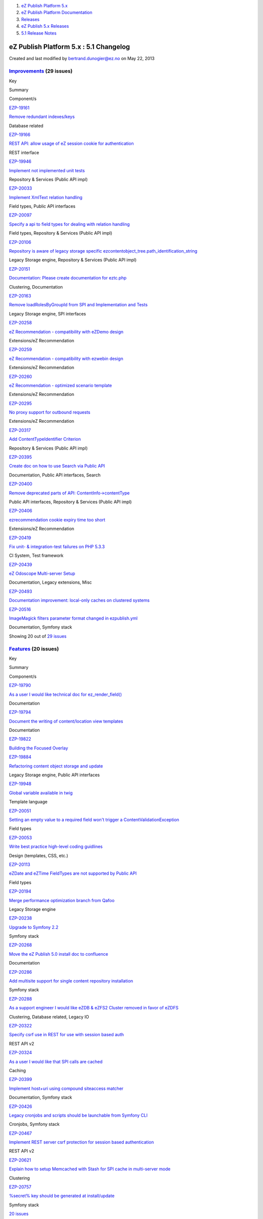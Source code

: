 #. `eZ Publish Platform 5.x <index.html>`__
#. `eZ Publish Platform
   Documentation <eZ-Publish-Platform-Documentation_1114149.html>`__
#. `Releases <Releases_26674851.html>`__
#. `eZ Publish 5.x Releases <eZ-Publish-5.x-Releases_12781017.html>`__
#. `5.1 Release Notes <5.1-Release-Notes_12781020.html>`__

eZ Publish Platform 5.x : 5.1 Changelog
=======================================

Created and last modified by bertrand.dunogier@ez.no on May 22, 2013

 

`Improvements <https://jira.ez.no/secure/IssueNavigator.jspa?reset=true&jqlQuery=project%20=%20EZP%20AND%20%28fixVersion%20=%20%225.1%22%20OR%20fixVersion%20=%20%225.1%20Certification%22%20OR%20fixVersion%20=%20%225.1.0rc1%22%29%20AND%20resolution%20=%20Fixed%20AND%20type%20in%20%28Improvement%29%20ORDER%20BY%20issuetype%20DESC,%20key%20ASC&tempMax=1000>`__ (29 issues)
-----------------------------------------------------------------------------------------------------------------------------------------------------------------------------------------------------------------------------------------------------------------------------------------------------------------------------------------------------------------------------------

Key

Summary

Component/s

`EZP-19161 <https://jira.ez.no/browse/EZP-19161>`__

`Remove redundant indexes/keys <https://jira.ez.no/browse/EZP-19161>`__

Database related

`EZP-19166 <https://jira.ez.no/browse/EZP-19166>`__

`REST API: allow usage of eZ session cookie for
authentication <https://jira.ez.no/browse/EZP-19166>`__

REST interface

`EZP-19946 <https://jira.ez.no/browse/EZP-19946>`__

`Implement not implemented unit
tests <https://jira.ez.no/browse/EZP-19946>`__

Repository & Services (Public API impl)

`EZP-20033 <https://jira.ez.no/browse/EZP-20033>`__

`Implement XmlText relation
handling <https://jira.ez.no/browse/EZP-20033>`__

Field types, Public API interfaces

`EZP-20097 <https://jira.ez.no/browse/EZP-20097>`__

`Specify a api to field types for dealing with relation
handling <https://jira.ez.no/browse/EZP-20097>`__

Field types, Repository & Services (Public API impl)

`EZP-20106 <https://jira.ez.no/browse/EZP-20106>`__

`Repository is aware of legacy storage specific
ezcontentobject\_tree.path\_identification\_string <https://jira.ez.no/browse/EZP-20106>`__

Legacy Storage engine, Repository & Services (Public API impl)

`EZP-20151 <https://jira.ez.no/browse/EZP-20151>`__

`Documentation: Please create documentation for
eztc.php <https://jira.ez.no/browse/EZP-20151>`__

Clustering, Documentation

`EZP-20163 <https://jira.ez.no/browse/EZP-20163>`__

`Remove loadRolesByGroupId from SPI and Implementation and
Tests <https://jira.ez.no/browse/EZP-20163>`__

Legacy Storage engine, SPI interfaces

`EZP-20258 <https://jira.ez.no/browse/EZP-20258>`__

`eZ Recommendation - compatibility with eZDemo
design <https://jira.ez.no/browse/EZP-20258>`__

Extensions/eZ Recommendation

`EZP-20259 <https://jira.ez.no/browse/EZP-20259>`__

`eZ Recommendation - compatibility with ezwebin
design <https://jira.ez.no/browse/EZP-20259>`__

Extensions/eZ Recommendation

`EZP-20260 <https://jira.ez.no/browse/EZP-20260>`__

`eZ Recommendation - optimized scenario
template <https://jira.ez.no/browse/EZP-20260>`__

Extensions/eZ Recommendation

`EZP-20295 <https://jira.ez.no/browse/EZP-20295>`__

`No proxy support for outbound
requests <https://jira.ez.no/browse/EZP-20295>`__

Extensions/eZ Recommendation

`EZP-20317 <https://jira.ez.no/browse/EZP-20317>`__

`Add ContentTypeIdentifier
Criterion <https://jira.ez.no/browse/EZP-20317>`__

Repository & Services (Public API impl)

`EZP-20395 <https://jira.ez.no/browse/EZP-20395>`__

`Create doc on how to use Search via Public
API <https://jira.ez.no/browse/EZP-20395>`__

Documentation, Public API interfaces, Search

`EZP-20400 <https://jira.ez.no/browse/EZP-20400>`__

`Remove deprecated parts of API:
ContentInfo->contentType <https://jira.ez.no/browse/EZP-20400>`__

Public API interfaces, Repository & Services (Public API impl)

`EZP-20406 <https://jira.ez.no/browse/EZP-20406>`__

`ezrecommendation cookie expiry time too
short <https://jira.ez.no/browse/EZP-20406>`__

Extensions/eZ Recommendation

`EZP-20419 <https://jira.ez.no/browse/EZP-20419>`__

`Fix unit- & integration-test failures on PHP
5.3.3 <https://jira.ez.no/browse/EZP-20419>`__

CI System, Test framework

`EZP-20439 <https://jira.ez.no/browse/EZP-20439>`__

`eZ Odoscope Multi-server Setup <https://jira.ez.no/browse/EZP-20439>`__

Documentation, Legacy extensions, Misc

`EZP-20493 <https://jira.ez.no/browse/EZP-20493>`__

`Documentation improvement: local-only caches on clustered
systems <https://jira.ez.no/browse/EZP-20493>`__

`EZP-20516 <https://jira.ez.no/browse/EZP-20516>`__

`ImageMagick filters parameter format changed in
ezpublish.yml <https://jira.ez.no/browse/EZP-20516>`__

Documentation, Symfony stack

Showing 20 out of `29
issues <https://jira.ez.no/secure/IssueNavigator.jspa?reset=true&jqlQuery=project%20=%20EZP%20AND%20%28fixVersion%20=%20%225.1%22%20OR%20fixVersion%20=%20%225.1%20Certification%22%20OR%20fixVersion%20=%20%225.1.0rc1%22%29%20AND%20resolution%20=%20Fixed%20AND%20type%20in%20%28Improvement%29%20ORDER%20BY%20issuetype%20DESC,%20key%20ASC&tempMax=1000>`__

`Features <https://jira.ez.no/secure/IssueNavigator.jspa?reset=true&jqlQuery=project%20=%20EZP%20AND%20%0D%0A%28fixVersion%20=%20%225.1%22%20OR%20fixVersion%20=%20%225.1%20Certification%22%20OR%20fixVersion%20=%20%225.1.0rc1%22%29%20AND%0D%0Aresolution%20=%20Fixed%20AND%0D%0Atype%20in%20%28%20Epic,%20Feature,%20Story%20%29%0D%0AORDER%20BY%20key%20ASC&tempMax=1000>`__ (20 issues)
---------------------------------------------------------------------------------------------------------------------------------------------------------------------------------------------------------------------------------------------------------------------------------------------------------------------------------------------------------------------------------------------

Key

Summary

Component/s

`EZP-19790 <https://jira.ez.no/browse/EZP-19790>`__

`As a user I would like technical doc for
ez\_render\_field() <https://jira.ez.no/browse/EZP-19790>`__

Documentation

`EZP-19794 <https://jira.ez.no/browse/EZP-19794>`__

`Document the writing of content/location view
templates <https://jira.ez.no/browse/EZP-19794>`__

Documentation

`EZP-19822 <https://jira.ez.no/browse/EZP-19822>`__

`Building the Focused Overlay <https://jira.ez.no/browse/EZP-19822>`__

`EZP-19884 <https://jira.ez.no/browse/EZP-19884>`__

`Refactoring content object storage and
update <https://jira.ez.no/browse/EZP-19884>`__

Legacy Storage engine, Public API interfaces

`EZP-19948 <https://jira.ez.no/browse/EZP-19948>`__

`Global variable available in
twig <https://jira.ez.no/browse/EZP-19948>`__

Template language

`EZP-20051 <https://jira.ez.no/browse/EZP-20051>`__

`Setting an empty value to a required field won't trigger a
ContentValidationException <https://jira.ez.no/browse/EZP-20051>`__

Field types

`EZP-20053 <https://jira.ez.no/browse/EZP-20053>`__

`Write best practice high-level coding
guidlines <https://jira.ez.no/browse/EZP-20053>`__

Design (templates, CSS, etc.)

`EZP-20113 <https://jira.ez.no/browse/EZP-20113>`__

`eZDate and eZTime FieldTypes are not supported by Public
API <https://jira.ez.no/browse/EZP-20113>`__

Field types

`EZP-20194 <https://jira.ez.no/browse/EZP-20194>`__

`Merge performance optimization branch from
Qafoo <https://jira.ez.no/browse/EZP-20194>`__

Legacy Storage engine

`EZP-20238 <https://jira.ez.no/browse/EZP-20238>`__

`Upgrade to Symfony 2.2 <https://jira.ez.no/browse/EZP-20238>`__

Symfony stack

`EZP-20268 <https://jira.ez.no/browse/EZP-20268>`__

`Move the eZ Publish 5.0 install doc to
confluence <https://jira.ez.no/browse/EZP-20268>`__

Documentation

`EZP-20286 <https://jira.ez.no/browse/EZP-20286>`__

`Add multisite support for single content repository
installation <https://jira.ez.no/browse/EZP-20286>`__

Symfony stack

`EZP-20288 <https://jira.ez.no/browse/EZP-20288>`__

`As a support engineer I would like eZDB & eZFS2 Cluster removed in
favor of eZDFS <https://jira.ez.no/browse/EZP-20288>`__

Clustering, Database related, Legacy IO

`EZP-20322 <https://jira.ez.no/browse/EZP-20322>`__

`Specify csrf use in REST for use with session based
auth <https://jira.ez.no/browse/EZP-20322>`__

REST API v2

`EZP-20324 <https://jira.ez.no/browse/EZP-20324>`__

`As a user I would like that SPI calls are
cached <https://jira.ez.no/browse/EZP-20324>`__

Caching

`EZP-20399 <https://jira.ez.no/browse/EZP-20399>`__

`Implement host+uri using compound siteaccess
matcher <https://jira.ez.no/browse/EZP-20399>`__

Documentation, Symfony stack

`EZP-20426 <https://jira.ez.no/browse/EZP-20426>`__

`Legacy cronjobs and scripts should be launchable from Symfony
CLI <https://jira.ez.no/browse/EZP-20426>`__

Cronjobs, Symfony stack

`EZP-20467 <https://jira.ez.no/browse/EZP-20467>`__

`Implement REST server csrf protection for session based
authentication <https://jira.ez.no/browse/EZP-20467>`__

REST API v2

`EZP-20621 <https://jira.ez.no/browse/EZP-20621>`__

`Explain how to setup Memcached with Stash for SPI cache in multi-server
mode <https://jira.ez.no/browse/EZP-20621>`__

Clustering

`EZP-20757 <https://jira.ez.no/browse/EZP-20757>`__

`%secret% key should be generated at
install/update <https://jira.ez.no/browse/EZP-20757>`__

Symfony stack

`20
issues <https://jira.ez.no/secure/IssueNavigator.jspa?reset=true&jqlQuery=project%20=%20EZP%20AND%20%0D%0A%28fixVersion%20=%20%225.1%22%20OR%20fixVersion%20=%20%225.1%20Certification%22%20OR%20fixVersion%20=%20%225.1.0rc1%22%29%20AND%0D%0Aresolution%20=%20Fixed%20AND%0D%0Atype%20in%20%28%20Epic,%20Feature,%20Story%20%29%0D%0AORDER%20BY%20key%20ASC&tempMax=1000>`__

`Bug fixes <https://jira.ez.no/secure/IssueNavigator.jspa?reset=true&jqlQuery=project%20=%20EZP%20AND%20%0D%0A%28fixVersion%20=%20%225.1%22%20OR%20fixVersion%20=%20%225.1%20Certification%22%20OR%20fixVersion%20=%20%225.1.0rc1%22%29%20AND%0D%0Aresolution%20=%20Fixed%20AND%0D%0A%28type%20=%20Bug%20or%20type%20=%20%22Silver%20Bullet%22%29%0D%0AORDER%20BY%20key%20ASC&tempMax=1000>`__ (244 issues)
-----------------------------------------------------------------------------------------------------------------------------------------------------------------------------------------------------------------------------------------------------------------------------------------------------------------------------------------------------------------------------------------------------------

Key

Summary

Component/s

`EZP-14361 <https://jira.ez.no/browse/EZP-14361>`__

`Image / File is lost if draft saving
fails <https://jira.ez.no/browse/EZP-14361>`__

Misc

`EZP-14921 <https://jira.ez.no/browse/EZP-14921>`__

`'small' size hardcoded in ezoe
code <https://jira.ez.no/browse/EZP-14921>`__

Extensions/eZ Online Editor, Extensions/eZ Online Editor/Documentation

`EZP-17761 <https://jira.ez.no/browse/EZP-17761>`__

`ezcache.php --purge does not purge template-blocks
(patch) <https://jira.ez.no/browse/EZP-17761>`__

Caching

`EZP-17804 <https://jira.ez.no/browse/EZP-17804>`__

`Tag cloud stacktrace on
PostgreSQL <https://jira.ez.no/browse/EZP-17804>`__

Extensions/eZ Flow, Extensions/eZ Website Interface

`EZP-17847 <https://jira.ez.no/browse/EZP-17847>`__

`tc-497 - Changing a gallery content order in admin interface, requires
the cache to be clear before changes appear on correspondent
slideshow <https://jira.ez.no/browse/EZP-17847>`__

Misc

`EZP-18195 <https://jira.ez.no/browse/EZP-18195>`__

`$result.object is not correctly
created <https://jira.ez.no/browse/EZP-18195>`__

Extensions/eZ Find

`EZP-18398 <https://jira.ez.no/browse/EZP-18398>`__

`empty set-block screws up compiled
template <https://jira.ez.no/browse/EZP-18398>`__

Template language

`EZP-18662 <https://jira.ez.no/browse/EZP-18662>`__

`switchlanguage doesn't respect RemoveSiteAccessIfDefaultAccess (patch
proposed) <https://jira.ez.no/browse/EZP-18662>`__

Language

`EZP-19158 <https://jira.ez.no/browse/EZP-19158>`__

`limitation on Group in createPermissionCheckingSQL is very slow in
sites with populated groups <https://jira.ez.no/browse/EZP-19158>`__

Database related

`EZP-19243 <https://jira.ez.no/browse/EZP-19243>`__

`Sso login mechanism should break inmediately after found a valid
ssouser <https://jira.ez.no/browse/EZP-19243>`__

Users and Access control

`EZP-19512 <https://jira.ez.no/browse/EZP-19512>`__

`Regression: 'Language' parameter not considered any more in
eZContentObjectTreeNode::subTreeByNodeID() <https://jira.ez.no/browse/EZP-19512>`__

Database related, Language

`EZP-19576 <https://jira.ez.no/browse/EZP-19576>`__

`SSLSubtrees stop working after
changes <https://jira.ez.no/browse/EZP-19576>`__

Caching, Documentation

`EZP-19602 <https://jira.ez.no/browse/EZP-19602>`__

`Node attributes are not being
translated <https://jira.ez.no/browse/EZP-19602>`__

Documentation, Template language

`EZP-19608 <https://jira.ez.no/browse/EZP-19608>`__

`Wrong documentation while running the installation of eZ
Publish <https://jira.ez.no/browse/EZP-19608>`__

Documentation, Install

`EZP-19629 <https://jira.ez.no/browse/EZP-19629>`__

`ezcache.php -> purge: file not removed from table ezimagefile, when not
available on file system <https://jira.ez.no/browse/EZP-19629>`__

Content (images, XML, PDF, RSS, etc.)

`EZP-19649 <https://jira.ez.no/browse/EZP-19649>`__

`eZ DFS sql error storing image files when path contains apostrophe
(urlalias\_iri) <https://jira.ez.no/browse/EZP-19649>`__

Clustering, Database related

`EZP-19660 <https://jira.ez.no/browse/EZP-19660>`__

`viewcache is cleared/refreshed before content publish operation is
finished <https://jira.ez.no/browse/EZP-19660>`__

Caching

`EZP-19668 <https://jira.ez.no/browse/EZP-19668>`__

`eZ Flow layout zone changes are not visible in admin interface for
already existing layouts. <https://jira.ez.no/browse/EZP-19668>`__

Extensions/eZ Flow

`EZP-19671 <https://jira.ez.no/browse/EZP-19671>`__

`DFS cluster: expiryXYZtmp.php with 0 byte
size <https://jira.ez.no/browse/EZP-19671>`__

Caching, Clustering

`EZP-19684 <https://jira.ez.no/browse/EZP-19684>`__

`Search engine doesn't handle curly quotes
correctly <https://jira.ez.no/browse/EZP-19684>`__

Search

Showing 20 out of `244
issues <https://jira.ez.no/secure/IssueNavigator.jspa?reset=true&jqlQuery=project%20=%20EZP%20AND%20%0D%0A%28fixVersion%20=%20%225.1%22%20OR%20fixVersion%20=%20%225.1%20Certification%22%20OR%20fixVersion%20=%20%225.1.0rc1%22%29%20AND%0D%0Aresolution%20=%20Fixed%20AND%0D%0A%28type%20=%20Bug%20or%20type%20=%20%22Silver%20Bullet%22%29%0D%0AORDER%20BY%20key%20ASC&tempMax=1000>`__

Document generated by Confluence on Mar 03, 2015 15:13
